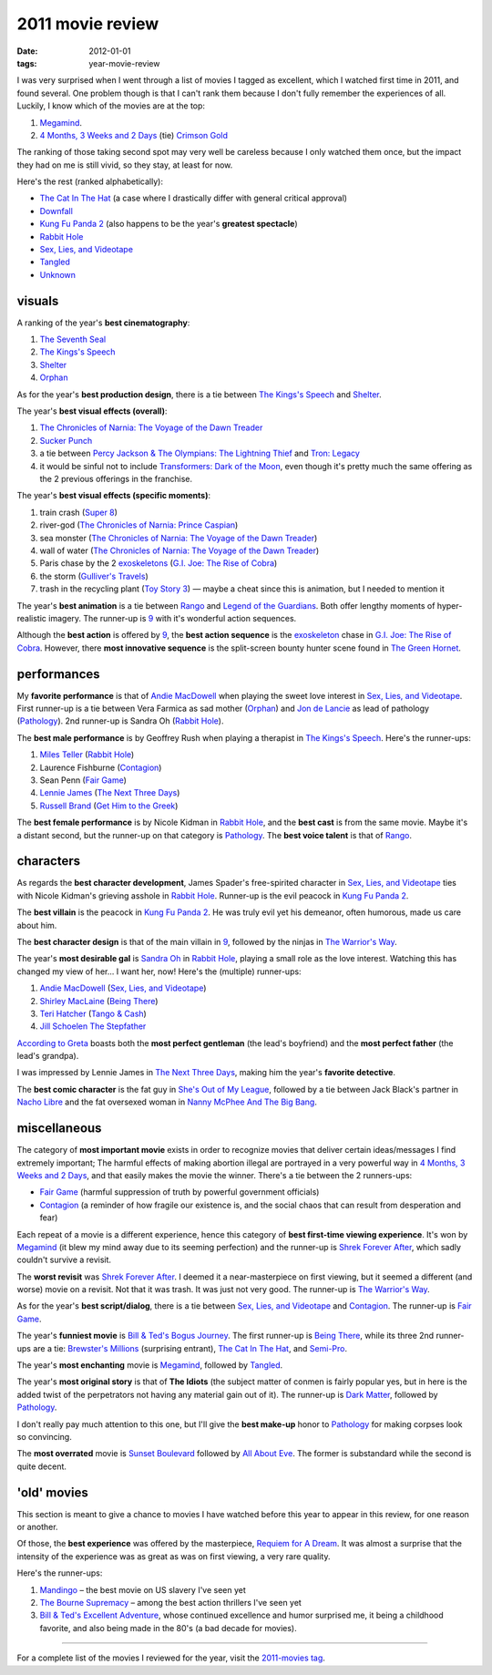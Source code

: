 2011 movie review
=================

:date: 2012-01-01
:tags: year-movie-review



I was very surprised when I went through a list of movies I tagged as
excellent, which I watched first time in 2011, and found several. One
problem though is that I can't rank them because I don't fully remember
the experiences of all. Luckily, I know which of the movies are at the
top:

1. `Megamind`_.
2. `4 Months, 3 Weeks and 2 Days`_ (tie) `Crimson Gold`_

The ranking of those taking second spot may very well be careless
because I only watched them once, but the impact they had on me is still
vivid, so they stay, at least for now.

Here's the rest (ranked alphabetically):

-  `The Cat In The Hat`_ (a case where I drastically differ with general
   critical approval)
-  `Downfall`_
-  `Kung Fu Panda 2`_ (also happens to be the year's **greatest
   spectacle**)
-  `Rabbit Hole`_
-  `Sex, Lies, and Videotape`_
-  `Tangled`_
-  `Unknown`_

visuals
-------

A ranking of the year's **best cinematography**:

1. `The Seventh Seal`_
2. `The Kings's Speech`_
3. `Shelter`_
4. `Orphan`_

As for the year's **best production design**, there is a tie between
`The Kings's Speech`_ and `Shelter`_.

The year's **best visual effects (overall)**:

1. `The Chronicles of Narnia: The Voyage of the Dawn Treader`_
2. `Sucker Punch`_
3. a tie between `Percy Jackson & The Olympians: The Lightning Thief`_
   and `Tron: Legacy`_
4. it would be sinful not to include `Transformers: Dark of the Moon`_,
   even though it's pretty much the same offering as the 2 previous
   offerings in the franchise.

The year's **best visual effects (specific moments)**:

1. train crash (`Super 8`_)
2. river-god (`The Chronicles of Narnia: Prince Caspian`_)
3. sea monster (`The Chronicles of Narnia: The Voyage of the Dawn
   Treader`_)
4. wall of water (`The Chronicles of Narnia: The Voyage of the Dawn
   Treader`_)
5. Paris chase by the 2 `exoskeletons`_ (`G.I. Joe: The Rise of Cobra`_)
6. the storm (`Gulliver's Travels`_)
7. trash in the recycling plant (`Toy Story 3`_) — maybe a cheat since
   this is animation, but I needed to mention it

The year's **best animation** is a tie between `Rango`_ and `Legend of
the Guardians`_. Both offer lengthy moments of hyper-realistic imagery.
The runner-up is `9`_ with it's wonderful action sequences.

Although the **best action** is offered by `9`_, the **best action
sequence** is the `exoskeleton`_ chase in `G.I. Joe: The Rise of
Cobra`_. However, there **most innovative sequence** is the split-screen
bounty hunter scene found in `The Green Hornet`_.

performances
------------

My **favorite performance** is that of `Andie MacDowell`_ when playing
the sweet love interest in `Sex, Lies, and Videotape`_. First runner-up
is a tie between Vera Farmica as sad mother (`Orphan`_) and `Jon de
Lancie`_ as lead of pathology (`Pathology`_). 2nd runner-up is Sandra Oh
(`Rabbit Hole`_).

The **best male performance** is by Geoffrey Rush when playing a
therapist in `The Kings's Speech`_. Here's the runner-ups:

1. `Miles Teller`_ (`Rabbit Hole`_)
2. Laurence Fishburne (`Contagion`_)
3. Sean Penn (`Fair Game`_)
4. `Lennie James`_ (`The Next Three Days`_)
5. `Russell Brand`_ (`Get Him to the Greek`_)

The **best female performance** is by Nicole Kidman in `Rabbit Hole`_,
and the **best cast** is from the same movie. Maybe it's a distant
second, but the runner-up on that category is `Pathology`_. The **best
voice talent** is that of `Rango`_.

characters
----------

As regards the **best character development**, James Spader's
free-spirited character in `Sex, Lies, and Videotape`_ ties with Nicole
Kidman's grieving asshole in `Rabbit Hole`_. Runner-up is the evil
peacock in `Kung Fu Panda 2`_.

The **best villain** is the peacock in `Kung Fu Panda 2`_. He was truly
evil yet his demeanor, often humorous, made us care about him.

The **best character design** is that of the main villain in `9`_,
followed by the ninjas in `The Warrior's Way`_.

The year's **most desirable gal** is `Sandra Oh`_ in `Rabbit Hole`_,
playing a small role as the love interest. Watching this has changed my
view of her... I want her, now! Here's the (multiple) runner-ups:

1. `Andie MacDowell`_ (`Sex, Lies, and Videotape`_)
2. `Shirley MacLaine`_ (`Being There`_)
3. `Teri Hatcher`_ (`Tango & Cash`_)
4. `Jill Schoelen`_ `The Stepfather`_

`According to Greta`_ boasts both the **most perfect gentleman** (the
lead's boyfriend) and the **most perfect father** (the lead's grandpa).

I was impressed by Lennie James in `The Next Three Days`_, making him
the year's **favorite detective**.

The **best comic character** is the fat guy in `She's Out of My
League`_, followed by a tie between Jack Black's partner in `Nacho
Libre`_ and the fat oversexed woman in `Nanny McPhee And The Big Bang`_.

miscellaneous
-------------

The category of **most important movie** exists in order to recognize
movies that deliver certain ideas/messages I find extremely important;
The harmful effects of making abortion illegal are portrayed in
a very powerful way in `4 Months, 3 Weeks and 2 Days`_, and that easily
makes the movie the winner. There's a tie between the 2 runners-ups:

- `Fair Game`_ (harmful suppression of truth by powerful government officials)
- `Contagion`_ (a reminder of how fragile our existence is,
  and the social chaos that can result from desperation and fear)

Each repeat of a movie is a different experience, hence this category of
**best first-time viewing experience**. It's won by `Megamind`_
(it blew my mind away due to its seeming perfection)
and the runner-up is `Shrek Forever After`_,
which sadly couldn't survive a revisit.

The **worst revisit** was `Shrek Forever After`_. I deemed it a
near-masterpiece on first viewing, but it seemed a different (and worse)
movie on a revisit. Not that it was trash. It was just not very good.
The runner-up is `The Warrior's Way`_.

As for the year's **best script/dialog**,
there is a tie between `Sex, Lies, and Videotape`_ and `Contagion`_.
The runner-up is `Fair Game`_.

The year's **funniest movie** is `Bill & Ted's Bogus Journey`_. The
first runner-up is `Being There`_, while its three 2nd runner-ups are a
tie: `Brewster's Millions`_ (surprising entrant), `The Cat In The Hat`_,
and `Semi-Pro`_.

The year's **most enchanting** movie is `Megamind`_, followed by
`Tangled`_.

The year's **most original story** is that of **The Idiots** (the
subject matter of conmen is fairly popular yes, but in here is the added
twist of the perpetrators not having any material gain out of it). The
runner-up is `Dark Matter`_, followed by `Pathology`_.

I don't really pay much attention to this one, but I'll give the **best
make-up** honor to `Pathology`_ for making corpses look so convincing.

The **most overrated** movie is `Sunset Boulevard`_ followed by `All
About Eve`_. The former is substandard while the second is quite decent.

'old' movies
------------

This section is meant to give a chance to movies I have watched before
this year to appear in this review, for one reason or another.

Of those, the **best experience** was offered by the masterpiece,
`Requiem for A Dream`_. It was almost a surprise that the intensity of
the experience was as great as was on first viewing, a very rare
quality.

Here's the runner-ups:

1. `Mandingo`_ – the best movie on US slavery I've seen yet
2. `The Bourne Supremacy`_ – among the best action thrillers I've seen
   yet
3. `Bill & Ted's Excellent Adventure`_, whose continued excellence and
   humor surprised me, it being a childhood favorite, and also being
   made in the 80's (a bad decade for movies).

--------------

For a complete list of the movies I reviewed for the year, visit the
`2011-movies tag`_.

.. _Megamind: http://movies.tshepang.net/megamind-2010
.. _4 Months, 3 Weeks and 2 Days: http://movies.tshepang.net/4-months-3-weeks-and-2-days-2007
.. _Crimson Gold: http://movies.tshepang.net/crimson-gold-2003
.. _The Cat In The Hat: http://movies.tshepang.net/the-cat-in-the-hat-2003
.. _Downfall: http://movies.tshepang.net/downfall-2004
.. _Kung Fu Panda 2: http://movies.tshepang.net/kung-fu-panda-2-2011
.. _Rabbit Hole: http://movies.tshepang.net/rabbit-hole-2010
.. _Sex, Lies, and Videotape: http://movies.tshepang.net/sex-lies-and-videotape-1989
.. _Tangled: http://movies.tshepang.net/tangled-2010
.. _Unknown: http://movies.tshepang.net/unknown-2011
.. _The Seventh Seal: http://movies.tshepang.net/the-seventh-seal-1957
.. _The Kings's Speech: http://movies.tshepang.net/the-kings-speech-2010
.. _Shelter: http://movies.tshepang.net/shelter-2010
.. _Orphan: http://movies.tshepang.net/orphan-2009
.. _`The Chronicles of Narnia: The Voyage of the Dawn Treader`: http://movies.tshepang.net/the-chronicles-of-narnia-the-voyage-of-the-dawn-treader-2010
.. _Sucker Punch: http://movies.tshepang.net/sucker-punch-2011
.. _`Percy Jackson & The Olympians: The Lightning Thief`: http://movies.tshepang.net/percy-jackson-the-olympians-the-lightning-thief-2010
.. _`Tron: Legacy`: http://movies.tshepang.net/tron-legacy-2010
.. _Super 8: http://movies.tshepang.net/super-8-2011
.. _`The Chronicles of Narnia: Prince Caspian`: http://movies.tshepang.net/the-chronicles-of-narnia-prince-caspian-2008
.. _exoskeletons: http://en.wikipedia.org/wiki/Powered_exoskeleton
.. _`G.I. Joe: The Rise of Cobra`: http://movies.tshepang.net/gi-joe-the-rise-of-cobra-2009
.. _Gulliver's Travels: http://movies.tshepang.net/gullivers-travels-2010
.. _Toy Story 3: http://movies.tshepang.net/toy-story-3-2010
.. _Rango: http://movies.tshepang.net/rango-2011
.. _Legend of the Guardians: http://movies.tshepang.net/legend-of-the-guardians-the-owls-of-gahoole-2010
.. _9: http://movies.tshepang.net/9-2009
.. _exoskeleton: http://en.wikipedia.org/wiki/Powered_exoskeleton
.. _The Green Hornet: http://movies.tshepang.net/the-green-hornet-2011
.. _Andie MacDowell: http://en.wikipedia.org/wiki/Andie_MacDowell
.. _Jon de Lancie: http://en.wikipedia.org/wiki/John_de_Lancie
.. _Pathology: http://movies.tshepang.net/pathology-2008
.. _Miles Teller: http://en.wikipedia.org/wiki/Miles_Teller
.. _Contagion: http://movies.tshepang.net/contagion-2011
.. _Fair Game: http://movies.tshepang.net/fair-game-2010
.. _Lennie James: http://en.wikipedia.org/wiki/Lennie_James
.. _The Next Three Days: http://movies.tshepang.net/the-next-three-days-2010
.. _Russell Brand: http://en.wikipedia.org/wiki/Russell_Brand
.. _Get Him to the Greek: http://movies.tshepang.net/get-him-to-the-greek-2010
.. _The Warrior's Way: http://movies.tshepang.net/the-warriors-way-2010
.. _Sandra Oh: http://en.wikipedia.org/wiki/Sandra_Oh
.. _Shirley MacLaine: http://en.wikipedia.org/wiki/Shirley_MacLaine
.. _Being There: http://movies.tshepang.net/being-there-1979
.. _Teri Hatcher: http://en.wikipedia.org/wiki/Teri_Hatcher
.. _Tango & Cash: http://movies.tshepang.net/tango-cash-1989
.. _Jill Schoelen: http://en.wikipedia.org/wiki/Jill_Schoelen
.. _The Stepfather: http://movies.tshepang.net/the-stepfather-1987
.. _According to Greta: http://movies.tshepang.net/according-to-greta-2009
.. _She's Out of My League: http://movies.tshepang.net/shes-out-of-my-league-2010
.. _Nacho Libre: http://movies.tshepang.net/nacho-libre-2006
.. _Nanny McPhee And The Big Bang: http://movies.tshepang.net/nanny-mcphee-and-the-big-bang-2010
.. _Shrek Forever After: http://movies.tshepang.net/shrek-forever-after-2010
.. _Bill & Ted's Bogus Journey: http://movies.tshepang.net/bill-teds-bogus-journey-1991
.. _Brewster's Millions: http://movies.tshepang.net/brewsters-millions-1985
.. _Semi-Pro: http://movies.tshepang.net/semi-pro-2008
.. _Dark Matter: http://movies.tshepang.net/dark-matter-2007
.. _Sunset Boulevard: http://movies.tshepang.net/sunset-boulevard-1950
.. _All About Eve: http://movies.tshepang.net/all-about-eve-1950
.. _Requiem for A Dream: http://movies.tshepang.net/requiem-for-a-dream-2000
.. _Mandingo: http://movies.tshepang.net/mandingo-1975
.. _The Bourne Supremacy: http://movies.tshepang.net/the-bourne-supremacy-2004
.. _Bill & Ted's Excellent Adventure: http://movies.tshepang.net/bill-teds-excellent-adventure-1989
.. _2011-movies tag: http://movies.tshepang.net/tag/2011-movie
.. _Transformers\: Dark of the Moon: http://movies.tshepang.net/transformers-dark-of-the-moon-2011
